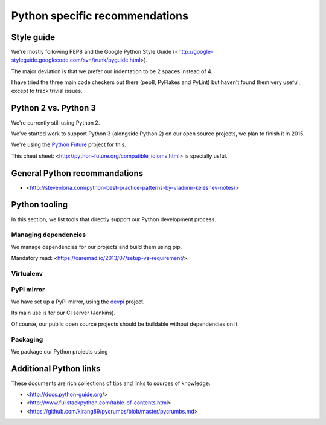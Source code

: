 Python specific recommendations
===============================

Style guide
-----------

We're mostly following PEP8 and the Google Python Style Guide (<http://google-styleguide.googlecode.com/svn/trunk/pyguide.html>).

The major deviation is that we prefer our indentation to be 2 spaces instead of 4.

I have tried the three main code checkers out there (pep8, PyFlakes and PyLint) but haven't found them very useful, except to track trivial issues.


Python 2 vs. Python 3
---------------------

We're currently still using Python 2.

We've started work to support Python 3 (alongside Python 2) on our open source projects, we plan to finish it in 2015.

We're using the `Python Future <http://python-future.org/>`_ project for this. 

This cheat sheet: <http://python-future.org/compatible_idioms.html> is specially usful.


General Python recommandations
------------------------------

- <http://stevenloria.com/python-best-practice-patterns-by-vladimir-keleshev-notes/>


Python tooling
--------------

In this section, we list tools that directly support our Python development process.


Managing dependencies
~~~~~~~~~~~~~~~~~~~~~

We manage dependencies for our projects and build them using pip.

Mandatory read: <https://caremad.io/2013/07/setup-vs-requirement/>.


Virtualenv
~~~~~~~~~~


PyPI mirror
~~~~~~~~~~~

We have set up a PyPI mirror, using the `devpi <http://doc.devpi.net/latest/>`_ project.

Its main use is for our CI server (Jenkins).

Of course, our public open source projects should be buildable without dependencies on it.


Packaging
~~~~~~~~~

We package our Python projects using



Additional Python links
-----------------------

These documents are rich collections of tips and links to sources of knowledge:

- <http://docs.python-guide.org/>
- <http://www.fullstackpython.com/table-of-contents.html>
- <https://github.com/kirang89/pycrumbs/blob/master/pycrumbs.md>
